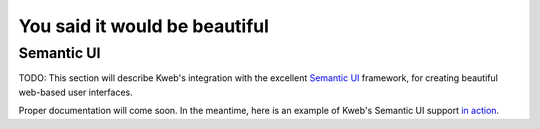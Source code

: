 ==============================
You said it would be beautiful
==============================

Semantic UI
-----------

TODO: This section will describe Kweb's integration with the excellent `Semantic UI <https://semantic-ui.com/>`_
framework, for creating beautiful web-based user interfaces.

Proper documentation will come soon.  In the meantime, here is an example of Kweb's Semantic UI support
`in action <https://github.com/kwebio/core/blob/master/src/main/kotlin/io/kweb/demos/todo/todoApp.kt>`_.